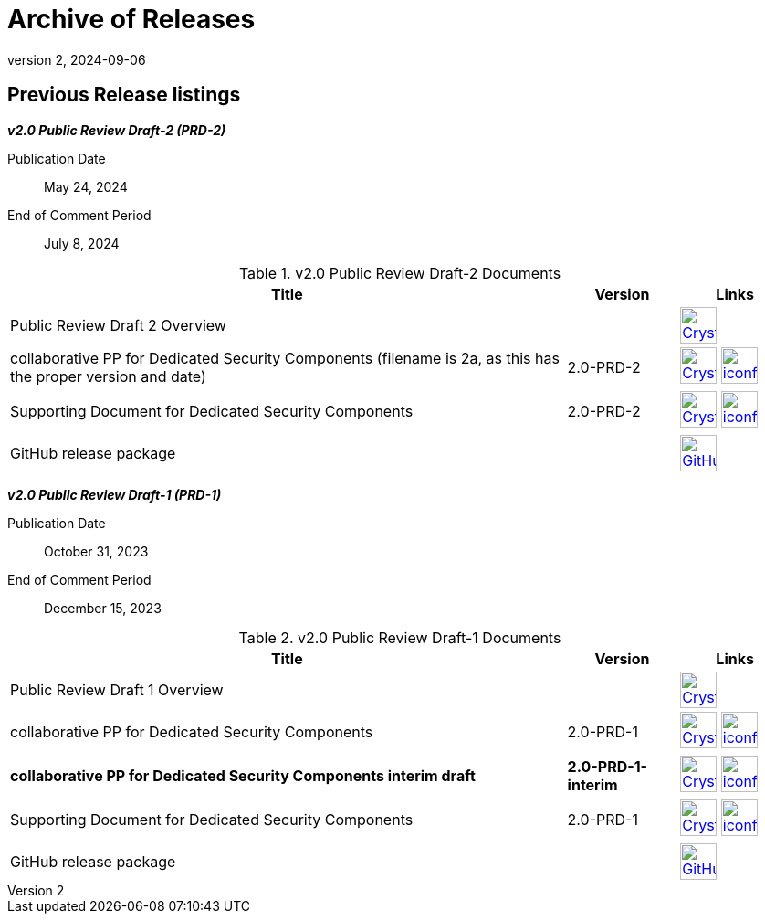 = Archive of Releases
:showtitle:
:imagesdir: images
:icons: font
:revnumber: 2
:revdate: 2024-09-06

:iTC-longname: Dedicated Security Components
:iTC-shortname: DSC-iTC
:iTC-email: iTC-DSC@niap-ccevs.org
:iTC-website: https://DSC-iTC.github.io/
:iTC-GitHub: https://github.com/DSC-iTC/cPP

== Previous Release listings

*_v2.0 Public Review Draft-2 (PRD-2)_*

Publication Date:: May 24, 2024
End of Comment Period:: July 8, 2024


.v2.0 Public Review Draft-2 Documents
[[v2.0PRD2DocTable]]
[cols=".^5,^.^1,^.^1",options="header"]
|===
|Title 
|Version 
|Links

|Public Review Draft 2 Overview
|
|image:Crystal_Clear_mimetype_pdf.png[link=./v2/2.0PRD-2/Public_review_2.0-PRD-2.pdf,40,] 

|collaborative PP for Dedicated Security Components (filename is 2a, as this has the proper version and date)
|2.0-PRD-2
|image:Crystal_Clear_mimetype_pdf.png[link=./v2/2.0PRD-2/cPP-DSC-v2.0PRD-2a.pdf,40,]  image:iconfinder_HTML_Logo_65687.png[link=./v2/2.0PRD-2/cPP-DSC-v2.0PRD-2a.html,40,]

|Supporting Document for Dedicated Security Components
|2.0-PRD-2
|image:Crystal_Clear_mimetype_pdf.png[link=./v2/2.0PRD-2/SD-DSC-v2.0PRD-2.pdf,40,]  image:iconfinder_HTML_Logo_65687.png[link=./v2/2.0PRD-2/SD-DSC-v2.0PRD-2.html,40,]

|GitHub release package
|
|image:GitHub-Mark-64px.png[link={iTC-GitHub}/releases/tag/2.0-PRD-2,40,]

|===

*_v2.0 Public Review Draft-1 (PRD-1)_*

Publication Date:: October 31, 2023
End of Comment Period:: December  15, 2023


.v2.0 Public Review Draft-1 Documents
[[v2.0PRD1DocTable]]
[cols=".^5,^.^1,^.^1",options="header"]
|===
|Title 
|Version 
|Links

|Public Review Draft 1 Overview
|
|image:Crystal_Clear_mimetype_pdf.png[link=./v2/2.0PRD-1/Public_review_2.0-PRD-1.pdf,40,] 

|collaborative PP for Dedicated Security Components
|2.0-PRD-1
|image:Crystal_Clear_mimetype_pdf.png[link=./v2/2.0PRD-1/cPP-DSC-v2.0PRD-1.pdf,40,]  image:iconfinder_HTML_Logo_65687.png[link=./v2/2.0PRD-1/cPP-DSC-v2.0PRD-1.html,40,]

|*collaborative PP for Dedicated Security Components interim draft*
|*2.0-PRD-1-interim*
|image:Crystal_Clear_mimetype_pdf.png[link=./v2/2.0PRD-1/cPP-DSC-v2.0PRD-1-interim.pdf,40,]  image:iconfinder_HTML_Logo_65687.png[link=./v2/2.0PRD-1/cPP-DSC-v2.0PRD-1-interim.html,40,]

|Supporting Document for Dedicated Security Components
|2.0-PRD-1
|image:Crystal_Clear_mimetype_pdf.png[link=./v2/2.0PRD-1/SD-DSC-v2.0PRD-1.pdf,40,]  image:iconfinder_HTML_Logo_65687.png[link=./v2/2.0PRD-1/SD-DSC-v2.0PRD-1.html,40,]

|GitHub release package
|
|image:GitHub-Mark-64px.png[link={iTC-GitHub}/releases/tag/2.0-PRD-1,40,]

|===